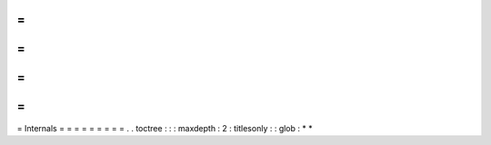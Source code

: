 =
=
=
=
=
=
=
=
=
Internals
=
=
=
=
=
=
=
=
=
.
.
toctree
:
:
:
maxdepth
:
2
:
titlesonly
:
:
glob
:
*
*
